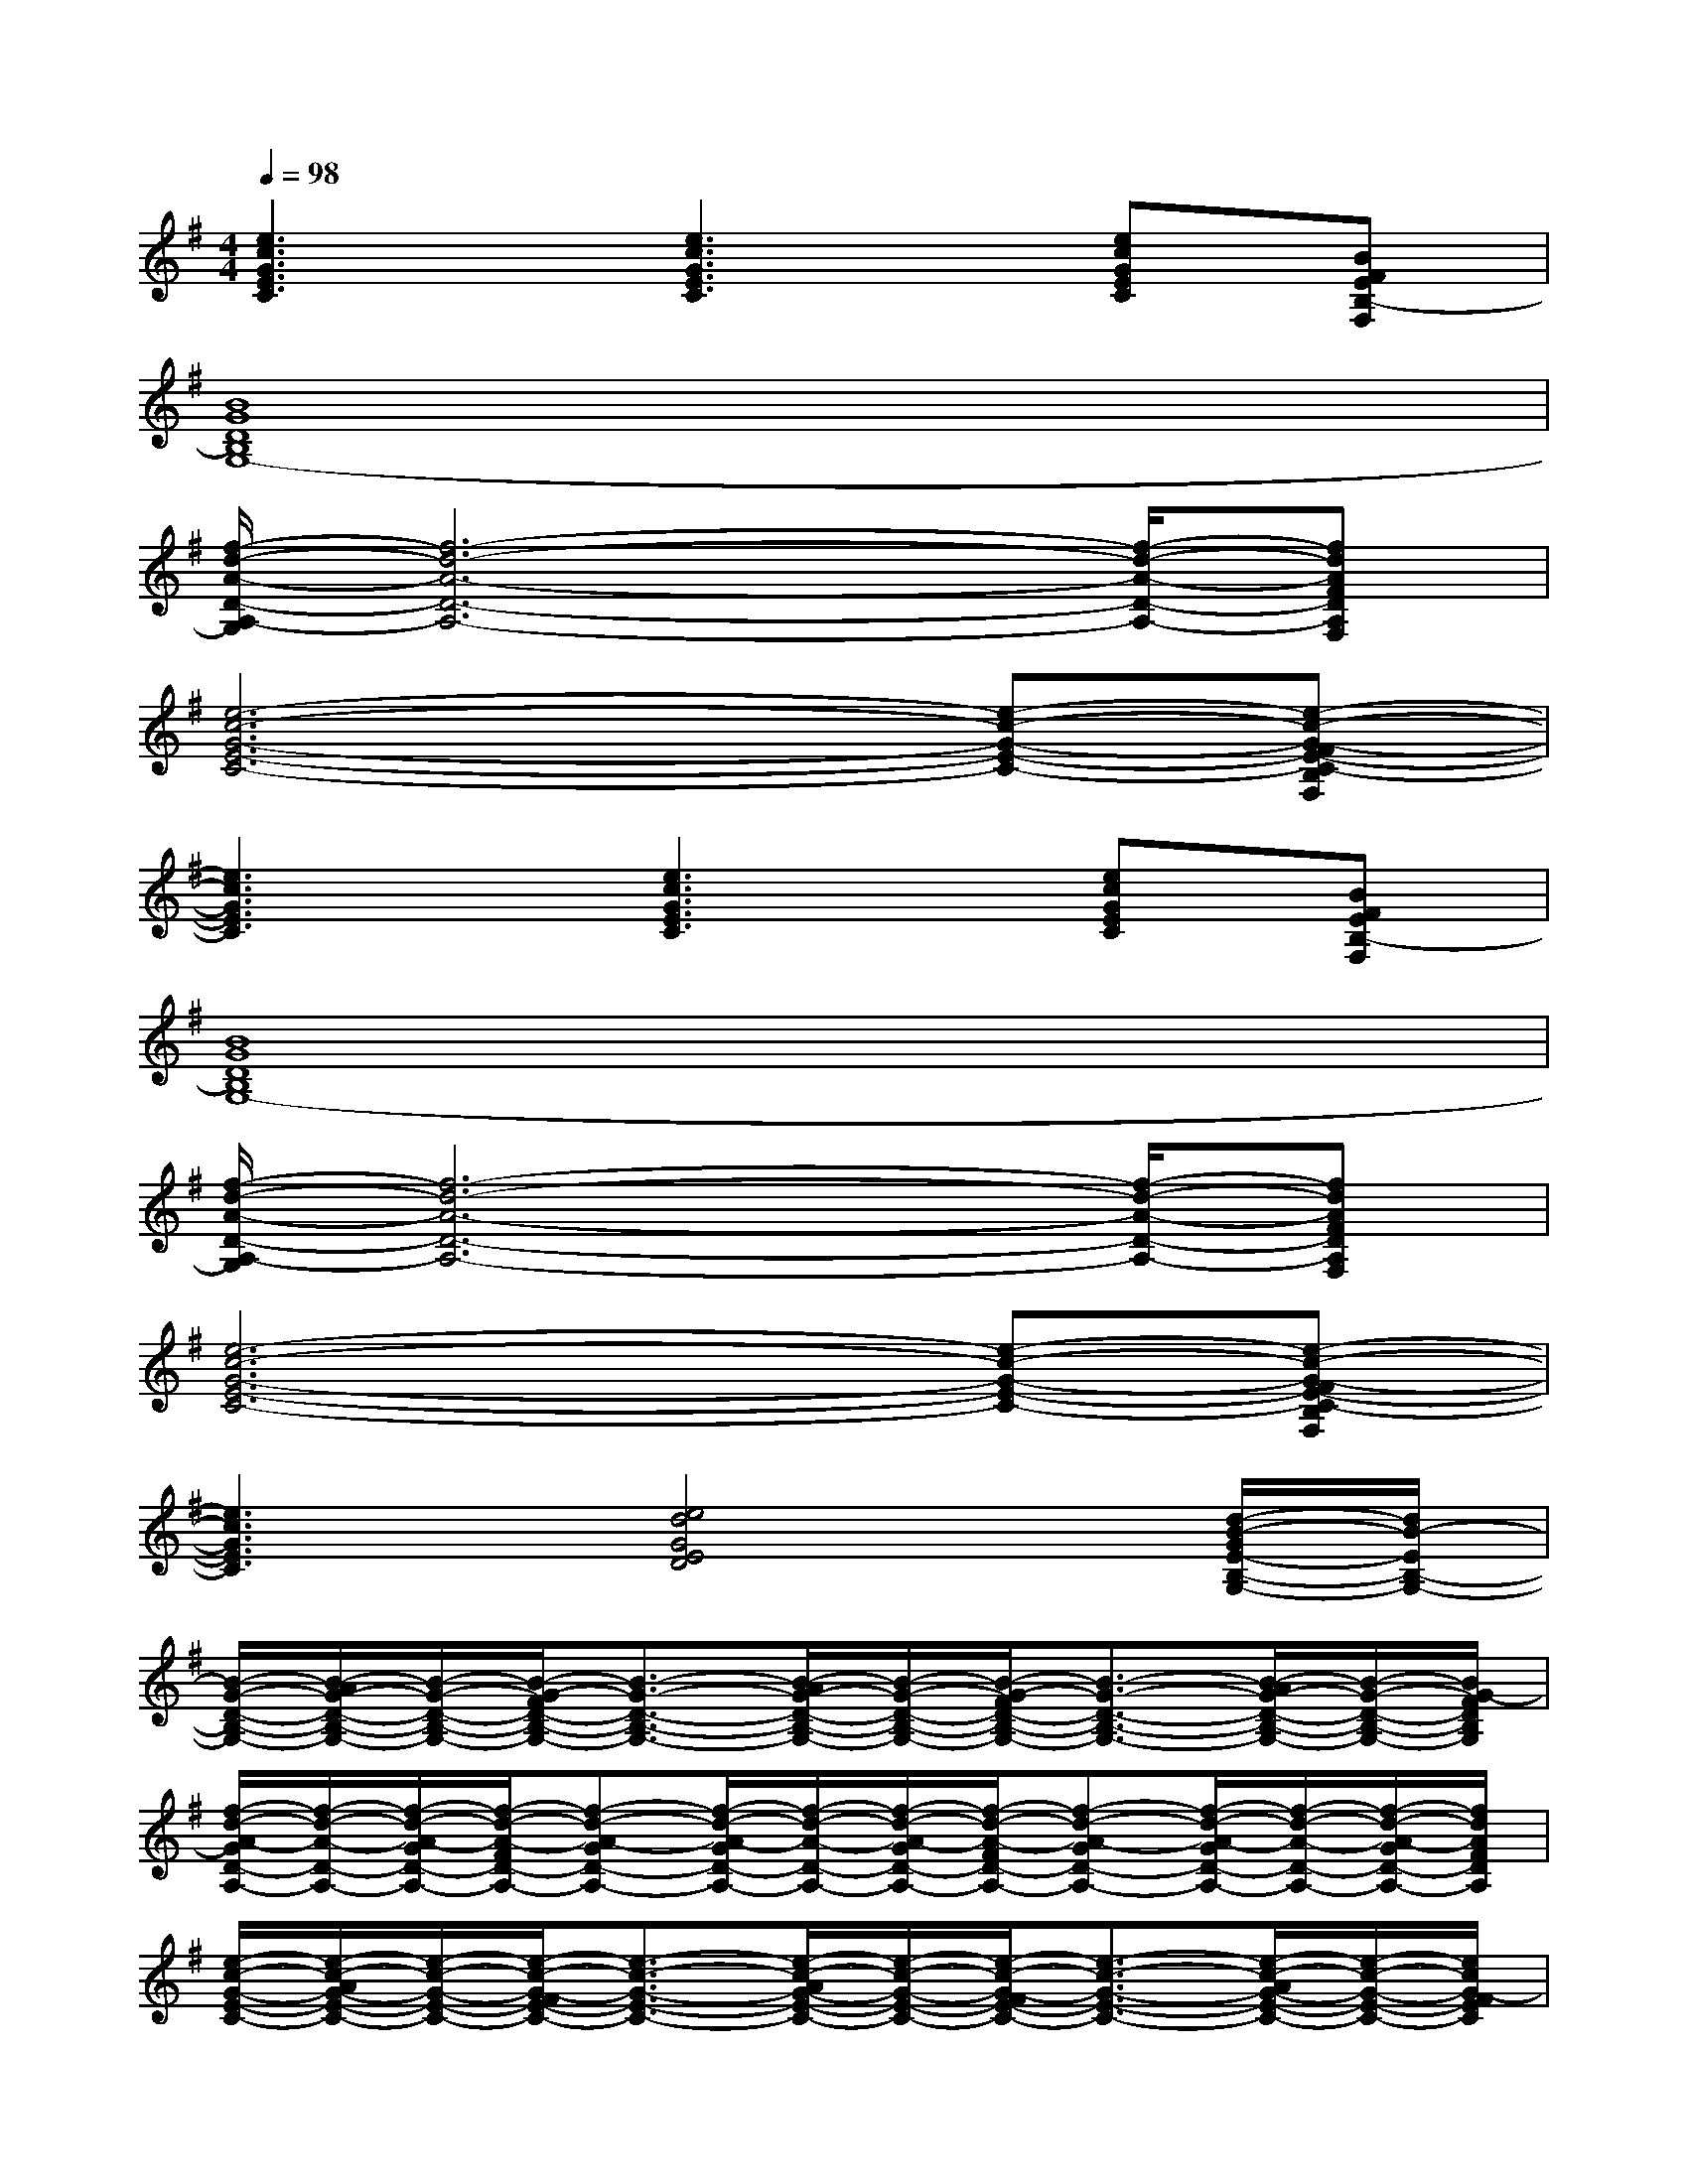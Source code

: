 X:1
T:
M:4/4
L:1/8
Q:1/4=98
K:G%1sharps
V:1
[e3c3G3E3C3][e3c3G3E3C3][ecGEC][BFEB,-F,]|
[B8G8D8B,8G,8-]|
[f/2-d/2-A/2-D/2-A,/2-G,/2][f6-d6-A6-D6-A,6-][f/2-d/2-A/2-D/2-A,/2-][fdAFDA,F,]|
[e6-c6-G6-E6-C6-][e-c-G-E-C-][e-c-G-FE-C-B,F,]|
[e3c3G3E3C3][e3c3G3E3C3][ecGEC][BFEB,-F,]|
[B8G8D8B,8G,8-]|
[f/2-d/2-A/2-D/2-A,/2-G,/2][f6-d6-A6-D6-A,6-][f/2-d/2-A/2-D/2-A,/2-][fdAFDA,F,]|
[e6-c6-G6-E6-C6-][e-c-G-E-C-][e-c-G-FE-C-B,F,]|
[e3c3G3E3C3][e4d4G4E4D4][d/2-B/2-G/2E/2-B,/2-G,/2-][d/2B/2-E/2B,/2-G,/2-]|
[B/2-G/2-D/2-B,/2-G,/2-][B/2-A/2G/2-D/2-B,/2-G,/2-][B/2-G/2-D/2-B,/2-G,/2-][B/2-G/2-F/2D/2-B,/2-G,/2-][B3/2-G3/2-D3/2-B,3/2-G,3/2-][B/2-A/2G/2-D/2-B,/2-G,/2-][B/2-G/2-D/2-B,/2-G,/2-][B/2-G/2-F/2D/2-B,/2-G,/2-][B3/2-G3/2-D3/2-B,3/2-G,3/2-][B/2-A/2G/2-D/2-B,/2-G,/2-][B/2-G/2-D/2-B,/2-G,/2-][B/2G/2-F/2D/2B,/2G,/2]|
[f/2-d/2-A/2-G/2D/2-A,/2-][f/2-d/2-A/2-D/2-A,/2-][f/2-d/2-A/2-G/2D/2-A,/2-][f/2-d/2-A/2-F/2D/2-A,/2-][f-d-A-GD-A,-][f/2-d/2-A/2-G/2D/2-A,/2-][f/2-d/2-A/2-D/2-A,/2-][f/2-d/2-A/2-G/2D/2-A,/2-][f/2-d/2-A/2-F/2D/2-A,/2-][f-d-A-GD-A,-][f/2-d/2-A/2-G/2D/2-A,/2-][f/2-d/2-A/2-D/2-A,/2-][f/2-d/2-A/2-G/2D/2-A,/2-][f/2d/2A/2F/2D/2A,/2]|
[e/2-c/2-G/2-E/2-C/2-][e/2-c/2-A/2G/2-E/2-C/2-][e/2-c/2-G/2-E/2-C/2-][e/2-c/2-G/2-F/2E/2-C/2-][e3/2-c3/2-G3/2-E3/2-C3/2-][e/2-c/2-A/2G/2-E/2-C/2-][e/2-c/2-G/2-E/2-C/2-][e/2-c/2-G/2-F/2E/2-C/2-][e3/2-c3/2-G3/2-E3/2-C3/2-][e/2-c/2-A/2G/2-E/2-C/2-][e/2-c/2-G/2-E/2-C/2-][e/2c/2G/2-F/2E/2C/2]|
G/2A/2G/2F/2GG/2A/2G/2F/2G[B/2G/2F/2-E/2-B,/2-F,/2-][A/2F/2E/2B,/2F,/2][B/2-G/2F/2-E/2-B,/2F,/2-][B/2F/2E/2F,/2]|
[B/2-G/2-D/2-B,/2-G,/2-][B/2-A/2G/2-D/2-B,/2-G,/2-][B/2-G/2-D/2-B,/2-G,/2-][B/2-G/2-F/2D/2-B,/2-G,/2-][B3/2-G3/2-D3/2-B,3/2-G,3/2-][B/2-A/2G/2-D/2-B,/2-G,/2-][B/2-G/2-D/2-B,/2-G,/2-][B/2-G/2-F/2D/2-B,/2-G,/2-][B3/2-G3/2-D3/2-B,3/2-G,3/2-][B/2-A/2G/2-D/2-B,/2-G,/2-][B/2-G/2-D/2-B,/2-G,/2-][B/2G/2-F/2D/2B,/2G,/2]|
[f/2-d/2-A/2-G/2D/2-A,/2-][f/2-d/2-A/2-D/2-A,/2-][f/2-d/2-A/2-G/2D/2-A,/2-][f/2-d/2-A/2-F/2D/2-A,/2-][f-d-A-GD-A,-][f/2-d/2-A/2-G/2D/2-A,/2-][f/2-d/2-A/2-D/2-A,/2-][f/2-d/2-A/2-G/2D/2-A,/2-][f/2-d/2-A/2-F/2D/2-A,/2-][f-d-A-GD-A,-][f/2-d/2-A/2-G/2D/2-A,/2-][f/2-d/2-A/2-D/2-A,/2-][f/2-d/2-A/2-G/2D/2-A,/2-][f/2d/2A/2F/2D/2A,/2]|
[e/2-c/2-G/2-E/2-C/2-][e/2-c/2-A/2G/2-E/2-C/2-][e/2-c/2-G/2-E/2-C/2-][e/2-c/2-G/2-F/2E/2-C/2-][e3/2-c3/2-G3/2-E3/2-C3/2-][e/2-c/2-A/2G/2-E/2-C/2-][e/2-c/2-G/2-E/2-C/2-][e/2-c/2-G/2-F/2E/2-C/2-][e3/2-c3/2-G3/2-E3/2-C3/2-][e/2c/2A/2G/2-E/2C/2][B/2-G/2F/2-E/2-B,/2-F,/2-][B/2F/2E/2B,/2F,/2]